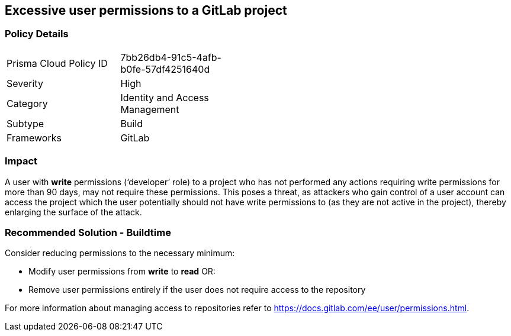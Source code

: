 == Excessive user permissions to a GitLab project

=== Policy Details 

[width=45%]
[cols="1,1"]
|=== 

|Prisma Cloud Policy ID 
|7bb26db4-91c5-4afb-b0fe-57df4251640d 

|Severity
|High
// add severity level

|Category
|Identity and Access Management
// add category+link

|Subtype
|Build
// add subtype-build/runtime

|Frameworks
|GitLab

|=== 


=== Impact
A user with **write** permissions (‘developer’ role) to a project who has not performed any actions requiring write permissions for more than 90 days, may not require these permissions. This poses a threat, as attackers who gain control of a user account can access the project which the user potentially should not have write permissions to (as they are not active in the project), thereby enlarging the surface of the attack.



=== Recommended Solution - Buildtime

Consider reducing permissions to the necessary minimum:

* Modify user permissions from **write** to **read** OR:

* Remove user permissions entirely if the user does not require access to the repository

For more information about managing access to repositories refer to https://docs.gitlab.com/ee/user/permissions.html.

